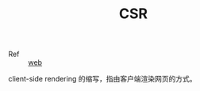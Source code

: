 :PROPERTIES:
:ID:       28721E36-6BEF-4ED0-9F9E-8D1A3B613004
:END:
#+TITLE: CSR

+ Ref :: [[id:F0D460A7-70F4-4B45-BB2B-F34D1033AC0A][web]]

client-side rendering 的缩写，指由客户端渲染网页的方式。

